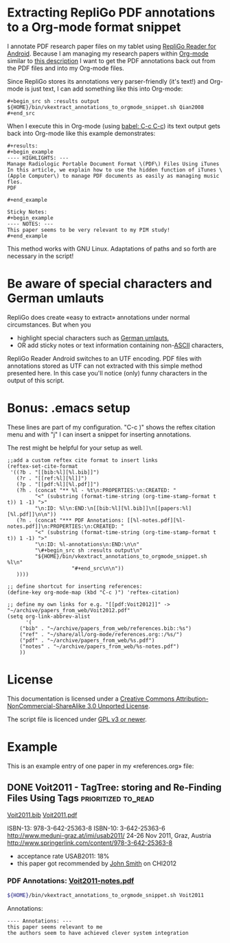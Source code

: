 * Extracting RepliGo PDF annotations to a Org-mode format snippet

I annotate PDF research paper files on my tablet using
[[http://www.cerience.com/products/reader/android][RepliGo Reader for Android]]. Because I am managing my research papers
within [[http://orgmode.org][Org-mode]] similar to [[http://tincman.wordpress.com/2011/01/04/research-paper-management-with-emacs-org-mode-and-reftex/][this description]] I want to get the PDF
annotations back out from the PDF files and into my Org-mode files.

Since RepliGo stores its annotations very parser-friendly (it's text!)
and Org-mode is just text, I can add something like this into Org-mode:

: #+begin_src sh :results output
: ${HOME}/bin/vkextract_annotations_to_orgmode_snippet.sh Qian2008
: #+end_src

When I execute this in Org-mode (using [[http://orgmode.org/org.html#Evaluating-code-blocks][babel: C-c C-c]]) its text output
gets back into Org-mode like this example demonstrates:

: #+results:
: #+begin_example
: ---- HIGHLIGHTS: ---
: Manage Radiologic Portable Document Format \(PDF\) Files Using iTunes
: In this article, we explain how to use the hidden function of iTunes \(Apple Computer\) to manage PDF documents as easily as managing music fles.
: PDF
: 
: #+end_example
: 
: Sticky Notes:
: #+begin_example
: ---- NOTES: ---
: This paper seems to be very relevant to my PIM study!
: #+end_example

This method works with GNU Linux. Adaptations of paths and so forth
are necessary in the script!

* Be aware of special characters and German umlauts

RepliGo does create «easy to extract» annotations under normal
circumstances. But when you

- highlight special characters such as [[http://en.wikipedia.org/wiki/Germanic_umlaut#German_orthography][German umlauts]],
- OR add sticky notes or text information containing non-[[http://en.wikipedia.org/wiki/Ascii#ASCII_printable_characters][ASCII]] characters,

RepliGo Reader Android switches to an UTF encoding. PDF files with
annotations stored as UTF can not extracted with this simple method
presented here. In this case you'll notice (only) funny characters in
the output of this script.

* Bonus: .emacs setup

These lines are part of my configuration. "C-c )" shows the reftex
citation menu and with "j" I can insert a snippet for inserting
annotations.

The rest might be helpful for your setup as well.

: ;;add a custom reftex cite format to insert links                                                                                  
: (reftex-set-cite-format                                                                                                           
:  '((?b . "[[bib:%l][%l.bib]]")                                                                                                    
:    (?r . "[[ref:%l][%l]]")                                                                                                
:    (?p . "[[pdf:%l][%l.pdf]]")                                                                                                 
:    (?h . (concat "** %l - %t\n:PROPERTIES:\n:CREATED: "                                                                           
:          "<" (substring (format-time-string (org-time-stamp-format t t)) 1 -1) ">"                                                
:          "\n:ID: %l\n:END:\n[[bib:%l][%l.bib]]\n[[papers:%l][%l.pdf]]\n\n"))                                                      
:    (?n . (concat "*** PDF Annotations: [[%l-notes.pdf][%l-notes.pdf]]\n:PROPERTIES:\n:CREATED: "                                  
:          "<" (substring (format-time-string (org-time-stamp-format t t)) 1 -1) ">"                                                
:          "\n:ID: %l-annotations\n:END:\n\n"                                                                                       
:          "\#+begin_src sh :results output\n"                                                                                      
:          "${HOME}/bin/vkextract_annotations_to_orgmode_snippet.sh %l\n"                                                           
:                      "#+end_src\n\n"))                                                                                            
:    ))))                                                                                                             
:
: ;; define shortcut for inserting references:              
: (define-key org-mode-map (kbd "C-c )") 'reftex-citation)
:
: ;; define my own links for e.g. "[[pdf:Voit2012]]" -> "~/archive/papers_from_web/Voit2012.pdf"
: (setq org-link-abbrev-alist                                                                                                            
:       '(                                                                                                                               
:     ("bib" . "~/archive/papers_from_web/references.bib::%s")                                                                           
:     ("ref" . "~/share/all/org-mode/references.org::/%s/")                                                                             
:     ("pdf" . "~/archive/papers_from_web/%s.pdf")                                                                                    
:     ("notes" . "~/archive/papers_from_web/%s-notes.pdf")                                                                           
:     ))

* License

This documentation is licensed under a [[http://creativecommons.org/licenses/by-nc-sa/3.0/][Creative Commons
Attribution-NonCommercial-ShareAlike 3.0 Unported License]].

The script file is licenced under [[http://www.gnu.org/copyleft/gpl.html][GPL v3 or newer]].

* Example

This is an example entry of one paper in my «references.org» file:

** DONE Voit2011 - TagTree: storing and Re-Finding Files Using Tags  :prioritized:to_read:
CLOSED: [2011-11-20 Sun 23:19]
:PROPERTIES:
:CREATED: <2011-11-20 Sun 23:19>
:ID: Voit2011
:END:
[[bib:Voit2011][Voit2011.bib]]
[[pdf:Voit2011][Voit2011.pdf]]

ISBN-13: 978-3-642-25363-8
ISBN-10: 3-642-25363-6
http://www.meduni-graz.at/imi/usab2011/
24-26 Nov 2011, Graz, Austria
http://www.springerlink.com/content/978-3-642-25363-8

- acceptance rate USAB2011: 18%
- this paper got recommended by [[contact:John Smith][John Smith]] on CHI2012

*** PDF Annotations: [[notes:Voit2011][Voit2011-notes.pdf]]
:PROPERTIES:
:CREATED: <2012-03-19 Mon 20:36>
:ID: Voit2011-notes
:END:

#+begin_src sh :results output
${HOME}/bin/vkextract_annotations_to_orgmode_snippet.sh Voit2011
#+end_src

#+RESULTS:
#+begin_example
---- HIGHLIGHTS: ---
navigation through folder hierarchies is
still the dominant mode of information access
strict hierarchy of folders
This paper describes TagTree, a new concept for storing and retrieving
files and folders using tagging and automatically maintained
navigational hierarchies.
compatible with all currently prevalent
software
implementation called tagstore
provides a flexible framework for experimentation and a testbed for both
usability studies and longer term field tests.
[...]
#+end_example

Annotations:
#+begin_example
---- Annotations: ---
this paper seems relevant to me
the authors seem to have achieved clever system integration
#+end_example
